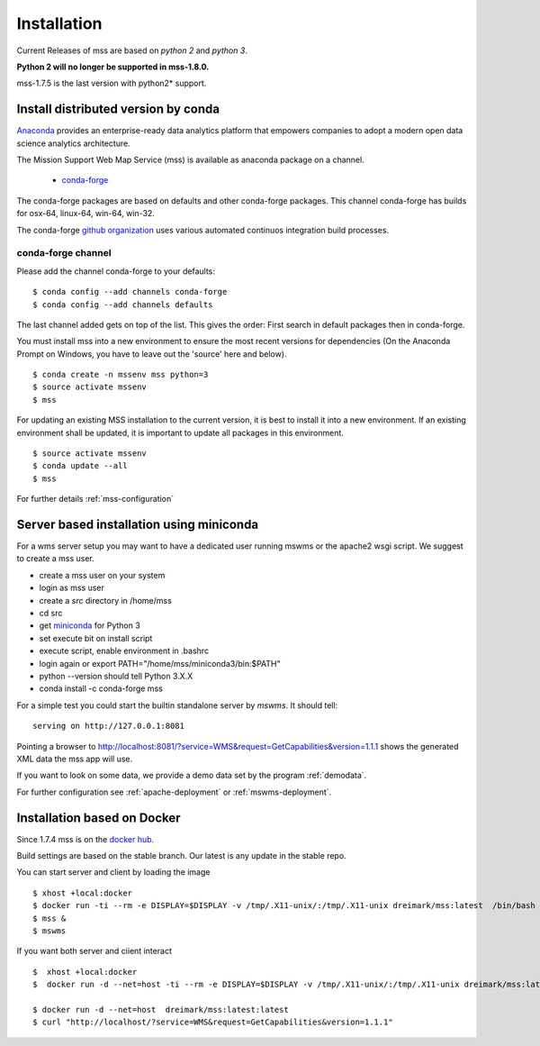 Installation
=================

Current Releases of mss are based on *python 2* and *python 3*.

.. image:: https://anaconda.org/conda-forge/mss/badges/installer/conda.svg


**Python 2 will no longer be supported in mss-1.8.0.**

mss-1.7.5 is the last version with python2* support.


Install distributed version by conda
~~~~~~~~~~~~~~~~~~~~~~~~~~~~~~~~~~~~~~~~~~~~~~

`Anaconda <https://www.continuum.io/why-anaconda>`_ provides an enterprise-ready data analytics
platform that empowers companies to adopt a modern open data science analytics architecture.

The Mission Support Web Map Service (mss) is available as anaconda package on a channel.

 * `conda-forge <https://anaconda.org/conda-forge/mss>`_

The conda-forge packages are based on defaults and other conda-forge packages.
This channel conda-forge has builds for osx-64, linux-64, win-64, win-32.


The conda-forge `github organization <https://conda-forge.github.io/>`_ uses various automated continuos integration
build processes.


conda-forge channel
+++++++++++++++++++++

Please add the channel conda-forge to your defaults::

  $ conda config --add channels conda-forge
  $ conda config --add channels defaults

The last channel added gets on top of the list. This gives the order:
First search in default packages then in conda-forge.

You must install mss into a new environment to ensure the most recent
versions for dependencies (On the Anaconda Prompt on Windows, you have to 
leave out the 'source' here and below). ::

   $ conda create -n mssenv mss python=3
   $ source activate mssenv
   $ mss

For updating an existing MSS installation to the current version, it is best to install
it into a new environment. If an existing environment shall be updated, it is important
to update all packages in this environment. ::

   $ source activate mssenv
   $ conda update --all
   $ mss

For further details :ref:`mss-configuration`

Server based installation using miniconda
~~~~~~~~~~~~~~~~~~~~~~~~~~~~~~~~~~~~~~~~~~~~~~~

For a wms server setup you may want to have a dedicated user running mswms or the apache2 wsgi script.
We suggest to create a mss user.

* create a mss user on your system
* login as mss user
* create a *src* directory in /home/mss
* cd src
* get `miniconda <http://conda.pydata.org/miniconda.html>`_ for Python 3
* set execute bit on install script
* execute script, enable environment in .bashrc
* login again or export PATH="/home/mss/miniconda3/bin:$PATH"
* python --version should tell Python 3.X.X
* conda install -c conda-forge mss

For a simple test you could start the builtin standalone server by *mswms*.
It should tell::

 serving on http://127.0.0.1:8081

Pointing a browser to
`<http://localhost:8081/?service=WMS&request=GetCapabilities&version=1.1.1>`_
shows the generated XML data the mss app will use.

If you want to look on some data, we provide a demo data set by the program :ref:`demodata`.

For further configuration see :ref:`apache-deployment` or :ref:`mswms-deployment`.


Installation based on Docker
~~~~~~~~~~~~~~~~~~~~~~~~~~~~

Since 1.7.4 mss is on the `docker hub <https://hub.docker.com/r/dreimark/mss/>`_.

Build settings are based on the stable branch. Our latest is any update in the stable repo.

You can start server and client by loading the image ::

 $ xhost +local:docker
 $ docker run -ti --rm -e DISPLAY=$DISPLAY -v /tmp/.X11-unix/:/tmp/.X11-unix dreimark/mss:latest  /bin/bash
 $ mss &
 $ mswms


If you want both server and ciient interact ::

 $  xhost +local:docker
 $  docker run -d --net=host -ti --rm -e DISPLAY=$DISPLAY -v /tmp/.X11-unix/:/tmp/.X11-unix dreimark/mss:latest mss

 $ docker run -d --net=host  dreimark/mss:latest:latest
 $ curl "http://localhost/?service=WMS&request=GetCapabilities&version=1.1.1"

